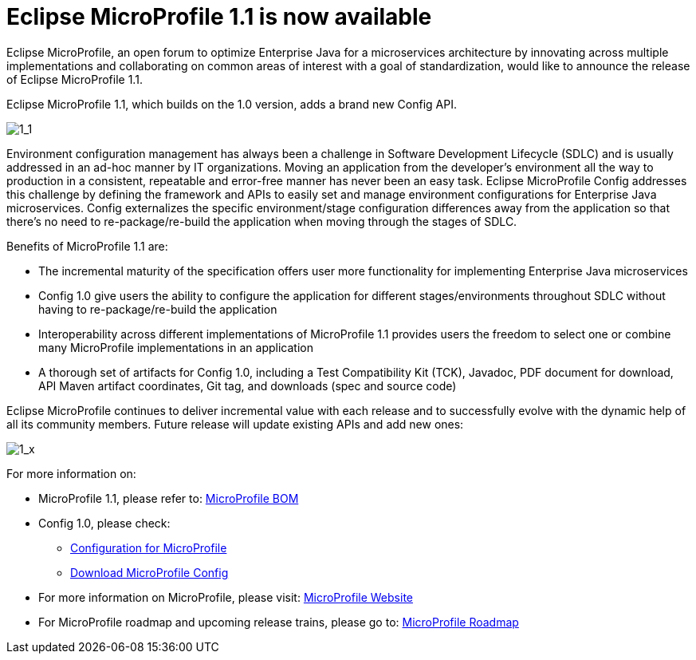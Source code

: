 = Eclipse MicroProfile 1.1 is now available

Eclipse MicroProfile, an open forum to optimize Enterprise Java for a microservices architecture by innovating across multiple implementations and collaborating on common areas of interest with a goal of standardization, would like to announce the release of Eclipse MicroProfile 1.1.

Eclipse MicroProfile 1.1, which builds on the 1.0 version, adds a brand new Config API.

image::MicroProfile1.1.png[1_1]

Environment configuration management has always been a challenge in Software Development Lifecycle (SDLC) and is usually addressed in an ad-hoc manner by IT organizations. Moving an application from the developer’s environment all the way to production in a consistent, repeatable and error-free manner has never been an easy task. Eclipse MicroProfile Config addresses this challenge by defining the framework and APIs to easily set and manage environment configurations for Enterprise Java microservices. Config externalizes the specific environment/stage configuration differences away from the application so that there’s no need to re-package/re-build the application when moving through the stages of SDLC.

Benefits of MicroProfile 1.1 are:  

* The incremental maturity of the specification offers user more functionality for implementing Enterprise Java microservices
* Config 1.0 give users the ability to configure the application for different stages/environments throughout SDLC without having to re-package/re-build the application 
* Interoperability across different implementations of MicroProfile 1.1 provides users the freedom to select one or combine many MicroProfile implementations in an application 
* A thorough set of artifacts for Config 1.0, including a Test Compatibility Kit (TCK), Javadoc, PDF document for download, API Maven artifact coordinates, Git tag, and downloads (spec and source code)

Eclipse MicroProfile continues to deliver incremental value with each release and to successfully evolve with the dynamic help of all its community members. Future release will update existing APIs and add new ones:

image::MicroProfile1.x.png[1_x]



For more information on: 

* MicroProfile 1.1, please refer to: https://github.com/eclipse/microprofile-bom[MicroProfile BOM]
* Config 1.0, please check:
** http://microprofile.io/project/eclipse/microprofile-config[Configuration for MicroProfile]
** https://github.com/eclipse/microprofile-config/releases/tag/1.0[Download MicroProfile Config]
* For more information on MicroProfile, please visit: http://microprofile.io[MicroProfile Website]
* For MicroProfile roadmap and upcoming release trains, please go to: https://projects.eclipse.org/projects/technology.microprofile[MicroProfile Roadmap]


